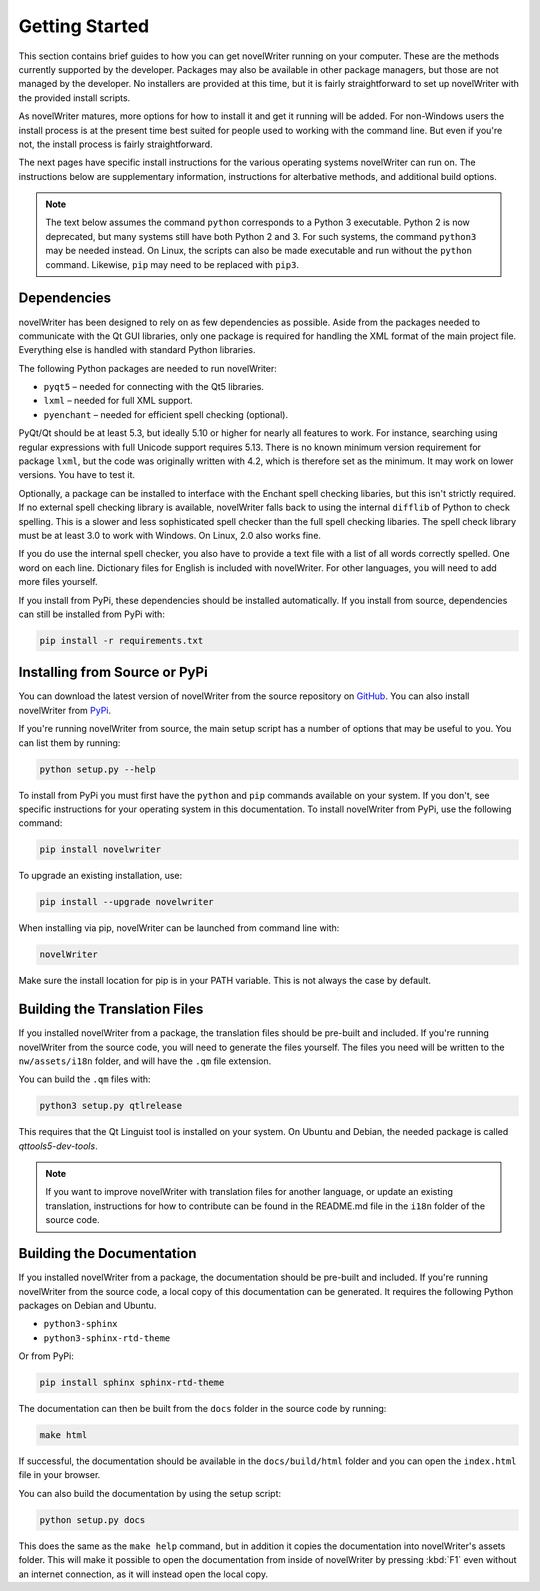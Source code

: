 .. _a_started:

***************
Getting Started
***************

.. _main website: https://novelwriter.io
.. _GitHub: https://github.com/vkbo/novelWriter/releases
.. _PyPi: https://pypi.org/project/novelWriter/

This section contains brief guides to how you can get novelWriter running on your computer. These
are the methods currently supported by the developer. Packages may also be available in other
package managers, but those are not managed by the developer. No installers are provided at this
time, but it is fairly straightforward to set up novelWriter with the provided install scripts.

As novelWriter matures, more options for how to install it and get it running will be added. For
non-Windows users the install process is at the present time best suited for people used to working
with the command line. But even if you're not, the install process is fairly straightforward.

The next pages have specific install instructions for the various operating systems novelWriter can
run on. The instructions below are supplementary information, instructions for alterbative methods,
and additional build options.

.. note::
   The text below assumes the command ``python`` corresponds to a Python 3 executable. Python 2 is
   now deprecated, but many systems still have both Python 2 and 3. For such systems, the command
   ``python3`` may be needed instead. On Linux, the scripts can also be made executable and run
   without the ``python`` command. Likewise, ``pip`` may need to be replaced with ``pip3``.


.. _a_started_depend:

Dependencies
============

novelWriter has been designed to rely on as few dependencies as possible. Aside from the packages
needed to communicate with the Qt GUI libraries, only one package is required for handling the XML
format of the main project file. Everything else is handled with standard Python libraries.

The following Python packages are needed to run novelWriter:

* ``pyqt5`` – needed for connecting with the Qt5 libraries.
* ``lxml`` – needed for full XML support.
* ``pyenchant`` – needed for efficient spell checking (optional).

PyQt/Qt should be at least 5.3, but ideally 5.10 or higher for nearly all features to work. For
instance, searching using regular expressions with full Unicode support requires 5.13. There is no
known minimum version requirement for package ``lxml``, but the code was originally written with
4.2, which is therefore set as the minimum. It may work on lower versions. You have to test it.

Optionally, a package can be installed to interface with the Enchant spell checking libaries, but
this isn't strictly required. If no external spell checking library is available, novelWriter falls
back to using the internal ``difflib`` of Python to check spelling. This is a slower and less
sophisticated spell checker than the full spell checking libaries. The spell check library must be
at least 3.0 to work with Windows. On Linux, 2.0 also works fine.

If you do use the internal spell checker, you also have to provide a text file with a list of all
words correctly spelled. One word on each line. Dictionary files for English is included with
novelWriter. For other languages, you will need to add more files yourself.

If you install from PyPi, these dependencies should be installed automatically. If you install from
source, dependencies can still be installed from PyPi with:

.. code-block:: console

   pip install -r requirements.txt


.. _a_started_install:

Installing from Source or PyPi
==============================

You can download the latest version of novelWriter from the source repository on GitHub_. You can
also install novelWriter from PyPi_.

If you're running novelWriter from source, the main setup script has a number of options that may
be useful to you. You can list them by running:

.. code-block:: console

   python setup.py --help

To install from PyPi you must first have the ``python`` and ``pip`` commands available on your
system. If you don't, see specific instructions for your operating system in this documentation.
To install novelWriter from PyPi, use the following command:

.. code-block:: console

   pip install novelwriter

To upgrade an existing installation, use:

.. code-block:: console

   pip install --upgrade novelwriter

When installing via pip, novelWriter can be launched from command line with:

.. code-block:: console

   novelWriter

Make sure the install location for pip is in your PATH variable. This is not always the case by
default.


.. _a_started_i18n:

Building the Translation Files
==============================

If you installed novelWriter from a package, the translation files should be pre-built and
included. If you're running novelWriter from the source code, you will need to generate the files
yourself. The files you need will be written to the ``nw/assets/i18n`` folder, and will have the
``.qm`` file extension.

You can build the ``.qm`` files with:

.. code-block:: console

   python3 setup.py qtlrelease

This requires that the Qt Linguist tool is installed on your system. On Ubuntu and Debian, the
needed package is called `qttools5-dev-tools`.

.. note::
   If you want to improve novelWriter with translation files for another language, or update an
   existing translation, instructions for how to contribute can be found in the README.md file in
   the ``i18n`` folder of the source code.


.. _a_started_docs:

Building the Documentation
==========================

If you installed novelWriter from a package, the documentation should be pre-built and included. If
you're running novelWriter from the source code, a local copy of this documentation can be
generated. It requires the following Python packages on Debian and Ubuntu.

* ``python3-sphinx``
* ``python3-sphinx-rtd-theme``

Or from PyPi:

.. code-block:: console

   pip install sphinx sphinx-rtd-theme

The documentation can then be built from the ``docs`` folder in the source code by running:

.. code-block:: console

   make html

If successful, the documentation should be available in the ``docs/build/html`` folder and you can
open the ``index.html`` file in your browser.

You can also build the documentation by using the setup script:

.. code-block:: console

   python setup.py docs

This does the same as the ``make help`` command, but in addition it copies the documentation into
novelWriter's assets folder. This will make it possible to open the documentation from inside of
novelWriter by pressing :kbd:`F1` even without an internet connection, as it will instead open the
local copy.

